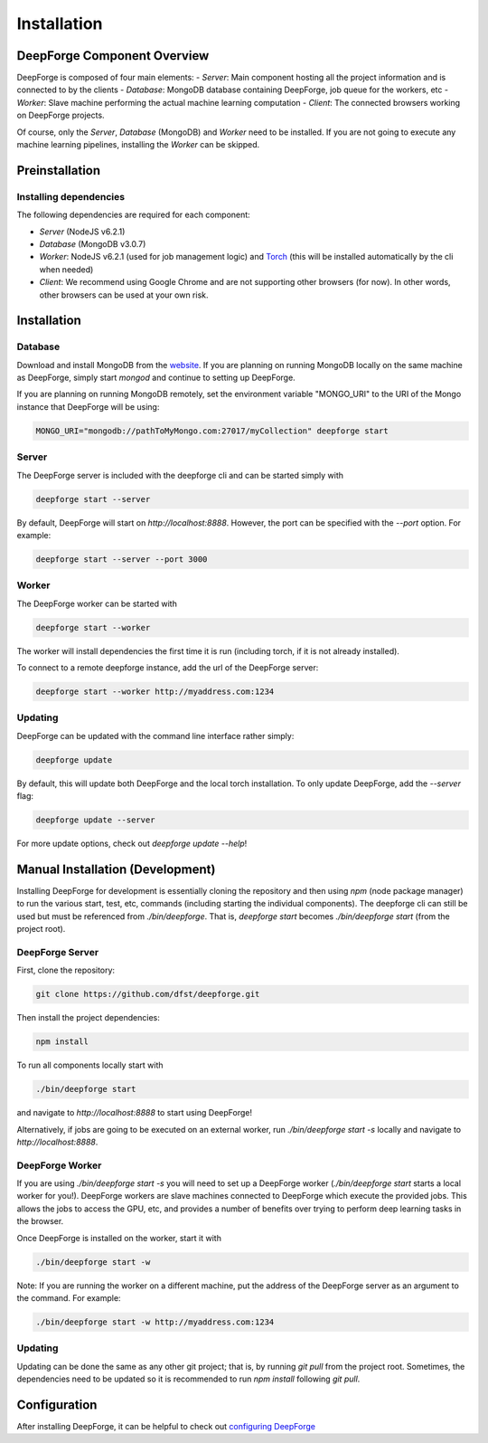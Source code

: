Installation
============

DeepForge Component Overview
----------------------------
DeepForge is composed of four main elements:
- *Server*: Main component hosting all the project information and is connected to by the clients
- *Database*: MongoDB database containing DeepForge, job queue for the workers, etc
- *Worker*: Slave machine performing the actual machine learning computation
- *Client*: The connected browsers working on DeepForge projects.

Of course, only the *Server*, *Database* (MongoDB) and *Worker* need to be installed. If you are not going to execute any machine learning pipelines, installing the *Worker* can be skipped.

Preinstallation
---------------
Installing dependencies
~~~~~~~~~~~~~~~~~~~~~~~
The following dependencies are required for each component:

- *Server* (NodeJS v6.2.1)
- *Database* (MongoDB v3.0.7)
- *Worker*: NodeJS v6.2.1 (used for job management logic) and `Torch <http://torch.ch/docs/getting-started.html#>`_ (this will be installed automatically by the cli when needed)
- *Client*: We recommend using Google Chrome and are not supporting other browsers (for now). In other words, other browsers can be used at your own risk.

Installation
------------
Database
~~~~~~~~
Download and install MongoDB from the `website <https://www.mongodb.org/>`_. If you are planning on running MongoDB locally on the same machine as DeepForge, simply start `mongod` and continue to setting up DeepForge.

If you are planning on running MongoDB remotely, set the environment variable "MONGO_URI" to the URI of the Mongo instance that DeepForge will be using:

.. code-block:: bash

    MONGO_URI="mongodb://pathToMyMongo.com:27017/myCollection" deepforge start

Server
~~~~~~
The DeepForge server is included with the deepforge cli and can be started simply with 

.. code-block:: bash

    deepforge start --server

By default, DeepForge will start on `http://localhost:8888`. However, the port can be specified with the `--port` option. For example:

.. code-block:: bash

    deepforge start --server --port 3000

Worker
~~~~~~
The DeepForge worker can be started with

.. code-block:: bash

    deepforge start --worker

The worker will install dependencies the first time it is run (including torch, if it is not already installed). 

To connect to a remote deepforge instance, add the url of the DeepForge server:

.. code-block:: bash

    deepforge start --worker http://myaddress.com:1234

Updating
~~~~~~~~
DeepForge can be updated with the command line interface rather simply:

.. code-block:: bash

    deepforge update

By default, this will update both DeepForge and the local torch installation. To only update DeepForge, add the `--server` flag:

.. code-block:: bash

    deepforge update --server

For more update options, check out `deepforge update --help`!

Manual Installation (Development)
---------------------------------
Installing DeepForge for development is essentially cloning the repository and then using `npm` (node package manager) to run the various start, test, etc, commands (including starting the individual components). The deepforge cli can still be used but must be referenced from `./bin/deepforge`. That is, `deepforge start` becomes `./bin/deepforge start` (from the project root).

DeepForge Server
~~~~~~~~~~~~~~~~
First, clone the repository:

.. code-block:: bash

    git clone https://github.com/dfst/deepforge.git

Then install the project dependencies:

.. code-block:: bash

    npm install

To run all components locally start with 

.. code-block:: bash

    ./bin/deepforge start

and navigate to `http://localhost:8888` to start using DeepForge!

Alternatively, if jobs are going to be executed on an external worker, run `./bin/deepforge start -s` locally and navigate to `http://localhost:8888`.

DeepForge Worker
~~~~~~~~~~~~~~~~
If you are using `./bin/deepforge start -s` you will need to set up a DeepForge worker (`./bin/deepforge start` starts a local worker for you!). DeepForge workers are slave machines connected to DeepForge which execute the provided jobs. This allows the jobs to access the GPU, etc, and provides a number of benefits over trying to perform deep learning tasks in the browser.

Once DeepForge is installed on the worker, start it with

.. code-block:: bash

    ./bin/deepforge start -w

Note: If you are running the worker on a different machine, put the address of the DeepForge server as an argument to the command. For example:

.. code-block:: bash

    ./bin/deepforge start -w http://myaddress.com:1234

Updating
~~~~~~~~
Updating can be done the same as any other git project; that is, by running `git pull` from the project root. Sometimes, the dependencies need to be updated so it is recommended to run `npm install` following `git pull`.

Configuration
-------------
After installing DeepForge, it can be helpful to check out `configuring DeepForge <getting_started/configuration.rst>`_
